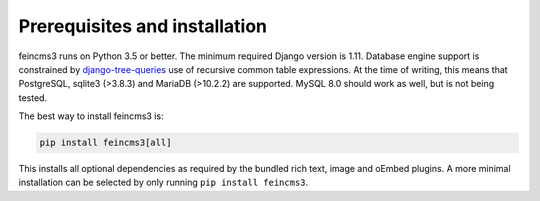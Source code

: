 Prerequisites and installation
==============================

feincms3 runs on Python 3.5 or better. The minimum
required Django version is 1.11. Database engine support is constrained
by `django-tree-queries
<https://github.com/matthiask/django-tree-queries>`_ use of recursive
common table expressions. At the time of writing, this means that
PostgreSQL, sqlite3 (>3.8.3) and MariaDB (>10.2.2) are supported. MySQL
8.0 should work as well, but is not being tested.

The best way to install feincms3 is:

.. code-block:: shell

    pip install feincms3[all]

This installs all optional dependencies as required by the bundled rich
text, image and oEmbed plugins. A more minimal installation can be
selected by only running ``pip install feincms3``.
